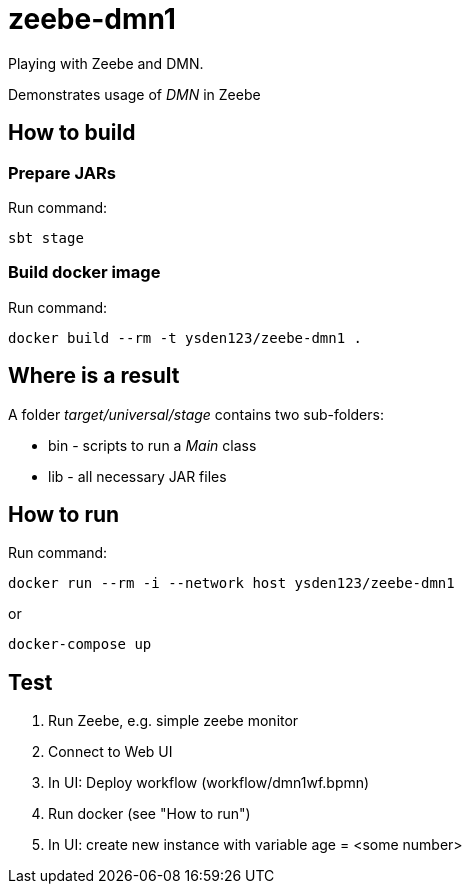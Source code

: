 = zeebe-dmn1

Playing with Zeebe and DMN.

Demonstrates usage of _DMN_ in Zeebe

== How to build
=== Prepare JARs
Run command:
[source,shell script]
sbt stage

=== Build docker image
Run command:
[source,shell script]
docker build --rm -t ysden123/zeebe-dmn1 .

== Where is a result
A folder _target/universal/stage_ contains two sub-folders:

- bin - scripts to run a _Main_ class
- lib - all necessary JAR files

== How to run
Run command:
[source,shell script]
docker run --rm -i --network host ysden123/zeebe-dmn1

or
[source,shell script]
docker-compose up

== Test

. Run Zeebe, e.g. simple zeebe monitor
. Connect to Web UI
. In UI: Deploy workflow (workflow/dmn1wf.bpmn)
. Run docker (see "How to run")
. In UI: create new instance with variable age = <some number>